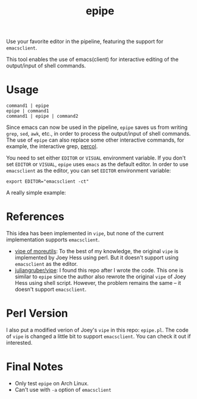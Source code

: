 #+TITLE: epipe

Use your favorite editor in the pipeline, featuring the support for
=emacsclient=.

This tool enables the use of emacs(client) for interactive editing of the
output/input of shell commands.

* Usage
  : command1 | epipe
  : epipe | command1
  : command1 | epipe | command2

  Since emacs can now be used in the pipeline, =epipe= saves us from writing
  =grep=, =sed=, =awk=, etc., in order to process the output/input of shell
  commands. The use of =epipe= can also replace some other interactive commands,
  for example, the interactive grep, [[https://github.com/mooz/percol][percol]].

  You need to set either =EDITOR= or =VISUAL= environment variable. If you don't
  set =EDITOR= or =VISUAL=, =epipe= uses =emacs= as the default editor. In order
  to use =emacsclient= as the editor, you can set =EDITOR= environment variable:
  : export EDITOR="emacsclient -ct"

  A really simple example:
  [[./epipe.gif]]



* References
  This idea has been implemented in =vipe=, but none of the current
  implementation supports =emacsclient=.

  - [[https://joeyh.name/code/moreutils/][vipe of moreutils]]: To the best of my knowledge, the original =vipe= is
    implemented by Joey Hess using perl. But it doesn't support using
    =emacsclient= as the editor.
  - [[https://github.com/juliangruber/vipe/][juliangruber/vipe]]: I found this repo after I wrote the code. This one is
    similar to =epipe= since the author also rewrote the original =vipe= of Joey
    Hess using shell script. However, the problem remains the same -- it doesn't
    support =emacsclient=.

* Perl Version
  I also put a modified verion of Joey's =vipe= in this repo: =epipe.pl=. The
  code of =vipe= is changed a little bit to support =emacsclient=. You can check
  it out if interested.

* Final Notes
  - Only test =epipe= on Arch Linux.
  - Can't use with =-a= option of =emacsclient=

